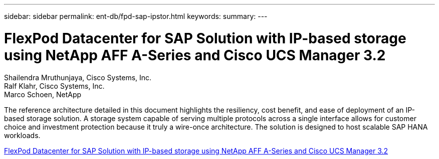 ---
sidebar: sidebar
permalink: ent-db/fpd-sap-ipstor.html
keywords: 
summary: 
---

= FlexPod Datacenter for SAP Solution with IP-based storage using NetApp AFF A-Series and Cisco UCS Manager 3.2

:hardbreaks:
:nofooter:
:icons: font
:linkattrs:
:imagesdir: ./../media/

Shailendra Mruthunjaya, Cisco Systems, Inc.
Ralf Klahr, Cisco Systems, Inc.
Marco Schoen, NetApp

The reference architecture detailed in this document highlights the resiliency, cost benefit, and ease of deployment of an IP-based storage solution. A storage system capable of serving multiple protocols across a single interface allows for customer choice and investment protection because it truly a wire-once architecture. The solution is designed to host scalable SAP HANA workloads.

link:https://www.cisco.com/c/en/us/td/docs/unified_computing/ucs/UCS_CVDs/flexpod_saphana_n9k_aff_ucsm.html[FlexPod Datacenter for SAP Solution with IP-based storage using NetApp AFF A-Series and Cisco UCS Manager 3.2^]
